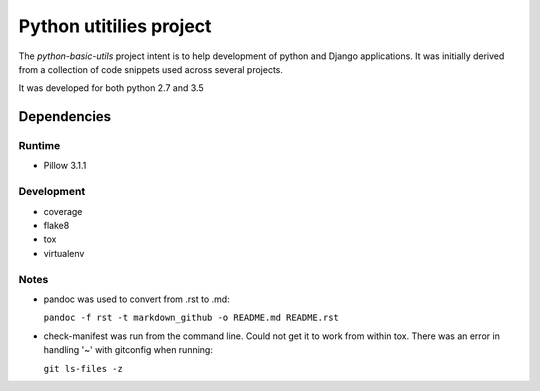 Python utitilies project
========================

The *python-basic-utils* project intent is to help development of python and 
Django applications.  It was initially derived from a collection of 
code snippets used across several projects.

It was developed for both python 2.7 and 3.5

Dependencies
------------

Runtime
^^^^^^^^^^^

* Pillow 3.1.1

Development
^^^^^^^^^^^

* coverage
* flake8
* tox
* virtualenv

Notes
^^^^^

* pandoc was used to convert from .rst to .md:

  ``pandoc -f rst -t markdown_github -o README.md README.rst``
  
* check-manifest was run from the command line.  Could not get it
  to work from within tox.  There was an error in handling '~'
  with gitconfig when running:
  
  ``git ls-files -z``